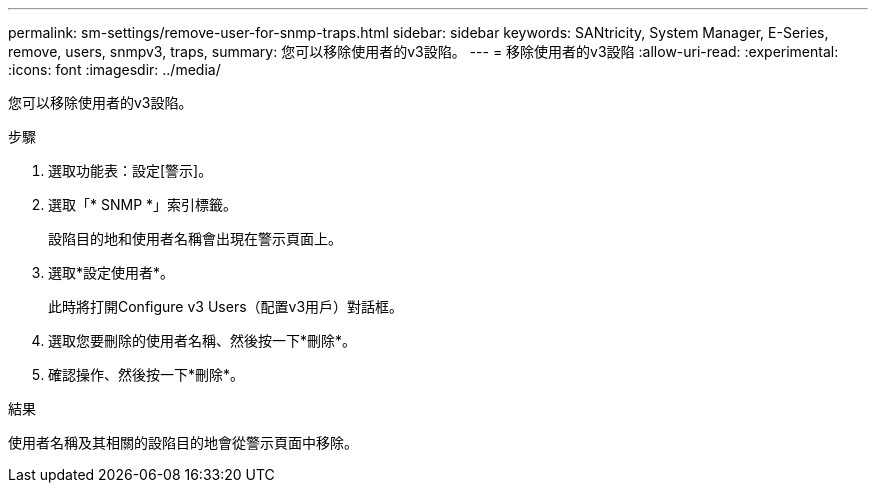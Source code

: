 ---
permalink: sm-settings/remove-user-for-snmp-traps.html 
sidebar: sidebar 
keywords: SANtricity, System Manager, E-Series, remove, users, snmpv3, traps, 
summary: 您可以移除使用者的v3設陷。 
---
= 移除使用者的v3設陷
:allow-uri-read: 
:experimental: 
:icons: font
:imagesdir: ../media/


[role="lead"]
您可以移除使用者的v3設陷。

.步驟
. 選取功能表：設定[警示]。
. 選取「* SNMP *」索引標籤。
+
設陷目的地和使用者名稱會出現在警示頁面上。

. 選取*設定使用者*。
+
此時將打開Configure v3 Users（配置v3用戶）對話框。

. 選取您要刪除的使用者名稱、然後按一下*刪除*。
. 確認操作、然後按一下*刪除*。


.結果
使用者名稱及其相關的設陷目的地會從警示頁面中移除。
